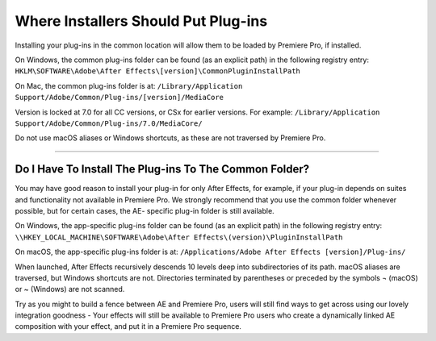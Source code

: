 .. _intro/where-installers-should-put-plug-ins:

Where Installers Should Put Plug-ins
################################################################################

Installing your plug-ins in the common location will allow them to be loaded by Premiere Pro, if installed.

On Windows, the common plug-ins folder can be found (as an explicit path) in the following registry entry: ``HKLM\SOFTWARE\Adobe\After Effects\[version]\CommonPluginInstallPath``

On Mac, the common plug-ins folder is at: ``/Library/Application Support/Adobe/Common/Plug-ins/[version]/MediaCore``

Version is locked at 7.0 for all CC versions, or CSx for earlier versions. For example: ``/Library/Application Support/Adobe/Common/Plug-ins/7.0/MediaCore/``

Do not use macOS aliases or Windows shortcuts, as these are not traversed by Premiere Pro.

----

Do I Have To Install The Plug-ins To The Common Folder?
================================================================================

You may have good reason to install your plug-in for only After Effects, for example, if your plug-in depends on suites and functionality not available in Premiere Pro. We strongly recommend that you use the common folder whenever possible, but for certain cases, the AE- specific plug-in folder is still available.

On Windows, the app-specific plug-ins folder can be found (as an explicit path) in the following registry entry: ``\\HKEY_LOCAL_MACHINE\SOFTWARE\Adobe\After Effects\(version)\PluginInstallPath``

On macOS, the app-specific plug-ins folder is at: ``/Applications/Adobe After Effects [version]/Plug-ins/``

When launched, After Effects recursively descends 10 levels deep into subdirectories of its path. macOS aliases are traversed, but Windows shortcuts are not. Directories terminated by parentheses or preceded by the symbols ¬ (macOS) or ~ (Windows) are not scanned.

Try as you might to build a fence between AE and Premiere Pro, users will still find ways to get across using our lovely integration goodness - Your effects will still be available to Premiere Pro users who create a dynamically linked AE composition with your effect, and put it in a Premiere Pro sequence.

